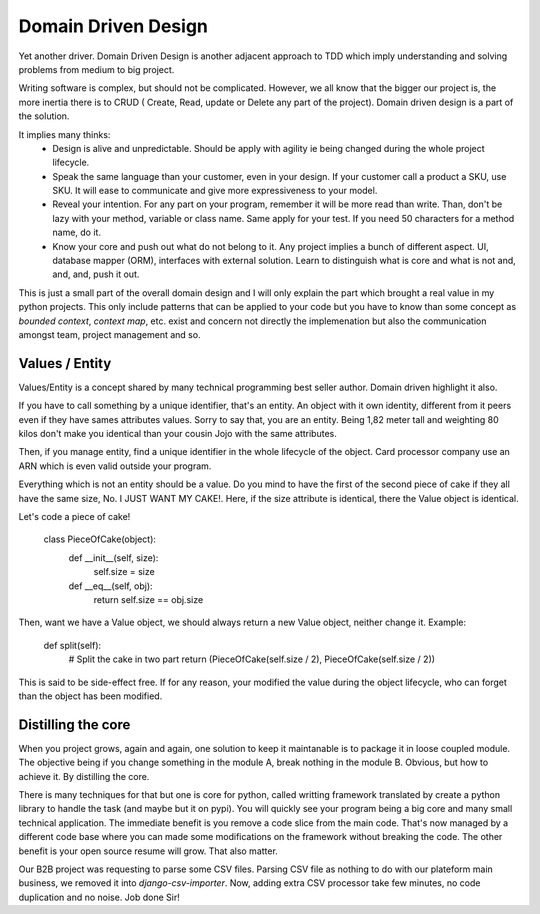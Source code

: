 ====================
Domain Driven Design
====================

Yet another driver.
Domain Driven Design is another adjacent approach to TDD which imply understanding and solving problems from medium to big project.

Writing software is complex, but should not be complicated. However, we all know that the bigger our project is, the more inertia there is to CRUD ( Create, Read, update or Delete any part of the project). Domain driven design is a part of the solution.

It implies many thinks:
  - Design is alive and unpredictable. Should be apply with agility ie being changed during the whole project lifecycle.

  - Speak the same language than your customer, even in your design. If your customer call a product a SKU, use SKU.
    It will ease to communicate and give more expressiveness to your model.

  - Reveal your intention. For any part on your program, remember it will be more read than write. Than, don't be lazy with your method, variable or class name. Same apply for your test. If you need 50 characters for a method name, do it.

  - Know your core and push out what do not belong to it. Any project implies a bunch of different aspect. UI, database mapper (ORM), interfaces with external solution. Learn to distinguish what is core and what is not and, and, and, push it out.

This is just a small part of the overall domain design and I will only explain the part which brought a real value in my python projects.
This only include patterns that can be applied to your code but you have to know than some concept as `bounded context`, `context map`, etc. exist and concern not directly the implemenation but also the communication amongst team, project management and so.

Values / Entity
---------------

Values/Entity is a concept shared by many technical programming best seller author. Domain driven highlight it also.

If you have to call something by a unique identifier, that's an entity. An object with it own identity, different from it peers even if they have sames attributes values. Sorry to say that, you are an entity. Being 1,82 meter tall and weighting 80 kilos don't make you identical than your cousin Jojo with the same attributes.

Then, if you manage entity, find a unique identifier in the whole lifecycle of the object. Card processor company use an ARN which is even valid outside your program.

Everything which is not an entity should be a value. Do you mind to have the first of the second piece of cake if they all have the same size, No. I JUST WANT MY CAKE!. Here, if the size attribute is identical, there the Value object is identical.

Let's code a piece of cake!

    class PieceOfCake(object):
        def __init__(self, size):
            self.size = size

        def __eq__(self, obj):
            return self.size == obj.size


Then, want we have a Value object, we should always return a new Value object, neither change it.
Example:

        def split(self):
           # Split the cake in two part 
           return (PieceOfCake(self.size / 2), PieceOfCake(self.size / 2))

This is said to be side-effect free. If for any reason, your modified the value during the object lifecycle, who can forget than the object has been modified.


Distilling the core
-------------------

When you project grows, again and again, one solution to keep it maintanable is to package it in loose coupled module. The objective being if you change something in the module A, break nothing in the module B.
Obvious, but how to achieve it. By distilling the core.

There is many techniques for that but one is core for python, called writting framework translated by create a python library to handle the task (and maybe but it on pypi).
You will quickly see your program being a big core and many small technical application. The immediate benefit is you remove a code slice from the main code.
That's now managed by a different code base where you can made some modifications on the framework without breaking the code.
The other benefit is your open source resume will grow. That also matter.

Our B2B project was requesting to parse some CSV files. Parsing CSV file as nothing to do with our plateform main business, we removed it into `django-csv-importer`.
Now, adding extra CSV processor take few minutes, no code duplication and no noise. Job done Sir!








